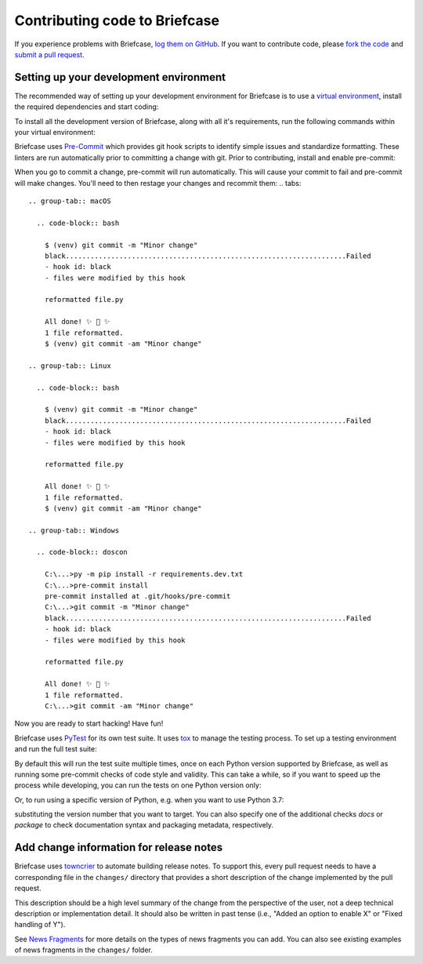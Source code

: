 Contributing code to Briefcase
==============================

If you experience problems with Briefcase, `log them on GitHub`_. If you want
to contribute code, please `fork the code`_ and `submit a pull request`_.

.. _log them on Github: https://github.com/beeware/briefcase/issues
.. _fork the code: https://github.com/beeware/briefcase
.. _submit a pull request: https://github.com/beeware/briefcase/pulls

.. _setup-dev-environment:

Setting up your development environment
---------------------------------------

The recommended way of setting up your development environment for Briefcase is
to use a `virtual environment <https://docs.python.org/3/library/venv.html>`__,
install the required dependencies and start coding:

.. tabs::

  .. group-tab:: macOS

    .. code-block:: bash

      $ git clone https://github.com/beeware/briefcase.git
      $ cd briefcase
      $ python3 -m venv venv
      $ . venv/bin/activate

  .. group-tab:: Linux

    .. code-block:: bash

      $ git clone https://github.com/beeware/briefcase.git
      $ cd briefcase
      $ python3 -m venv venv
      $ . venv/bin/activate

  .. group-tab:: Windows

    .. code-block:: doscon

      C:\...>git clone https://github.com/beeware/briefcase.git
      C:\...>cd briefcase
      C:\...>py -m venv venv
      C:\...>venv\Scripts\activate

To install all the development version of Briefcase, along with all it's
requirements, run the following commands within your virtual environment:

.. tabs::

  .. group-tab:: macOS

    .. code-block:: bash

      $ (venv) pip install -e .

  .. group-tab:: Linux

    .. code-block:: bash

      $ (venv) pip install -e .

  .. group-tab:: Windows

    .. code-block:: doscon

      C:\...>pip install -e .

Briefcase uses `Pre-Commit <https://pre-commit.com>`__ which provides git hook scripts to
identify simple issues and standardize formatting. These linters are run automatically
prior to committing a change with git. Prior to contributing, install and enable
pre-commit:

.. tabs::

  .. group-tab:: macOS

    .. code-block:: bash

      $ (venv) python3 -m pip install -r requirements.dev.txt
      $ (venv) pre-commit install
      pre-commit installed at .git/hooks/pre-commit

  .. group-tab:: Linux

    .. code-block:: bash

      $ (venv) python3 -m pip install -r requirements.dev.txt
      $ (venv) pre-commit install
      pre-commit installed at .git/hooks/pre-commit

  .. group-tab:: Windows

    .. code-block:: doscon

      C:\...>py -m pip install -r requirements.dev.txt
      C:\...>pre-commit install
      pre-commit installed at .git/hooks/pre-commit

When you go to commit a change, pre-commit will run automatically. This will cause
your commit to fail and pre-commit will make changes. You'll need to then restage
your changes and recommit them:
.. tabs::

  .. group-tab:: macOS

    .. code-block:: bash

      $ (venv) git commit -m "Minor change"                                                                                                                                                    12:22:57
      black....................................................................Failed
      - hook id: black
      - files were modified by this hook

      reformatted file.py

      All done! ✨ 🍰 ✨
      1 file reformatted.
      $ (venv) git commit -am "Minor change"                                                                                                                                                    12:22:57

  .. group-tab:: Linux

    .. code-block:: bash

      $ (venv) git commit -m "Minor change"                                                                                                                                                    12:22:57
      black....................................................................Failed
      - hook id: black
      - files were modified by this hook

      reformatted file.py

      All done! ✨ 🍰 ✨
      1 file reformatted.
      $ (venv) git commit -am "Minor change"                                                                                                                                                    12:22:57

  .. group-tab:: Windows

    .. code-block:: doscon

      C:\...>py -m pip install -r requirements.dev.txt
      C:\...>pre-commit install
      pre-commit installed at .git/hooks/pre-commit
      C:\...>git commit -m "Minor change"                                                                                                                                                    12:22:57
      black....................................................................Failed
      - hook id: black
      - files were modified by this hook

      reformatted file.py

      All done! ✨ 🍰 ✨
      1 file reformatted.
      C:\...>git commit -am "Minor change"                                                                                                                                                    12:22:57

Now you are ready to start hacking! Have fun!

Briefcase uses `PyTest <https://pytest.org>`__ for its own test suite. It uses
`tox <https://tox.readthedocs.io/en/latest/>`__ to manage the testing process.
To set up a testing environment and run the full test suite:

.. tabs::

  .. group-tab:: macOS

    .. code-block:: bash

      $ (venv) pip install -r requirements.test.txt
      $ (venv) tox

  .. group-tab:: Linux

    .. code-block:: bash

      $ (venv) pip install -r requirements.test.txt
      $ (venv) tox

  .. group-tab:: Windows

    .. code-block:: doscon

      C:\...>pip install -r requirements.test.txt
      C:\...>tox

By default this will run the test suite multiple times, once on each Python
version supported by Briefcase, as well as running some pre-commit checks of
code style and validity. This can take a while, so if you want to speed up
the process while developing, you can run the tests on one Python version only:

.. tabs::

  .. group-tab:: macOS

    .. code-block:: bash

      (venv) $ tox -e py

  .. group-tab:: Linux

    .. code-block:: bash

      (venv) $ tox -e py

  .. group-tab:: Windows

    .. code-block:: bash

      C:\...>tox -e py

Or, to run using a specific version of Python, e.g. when you want to use Python 3.7:

.. tabs::

  .. group-tab:: macOS

    .. code-block:: bash

      (venv) $ tox -e py37

  .. group-tab:: Linux

    .. code-block:: bash

      (venv) $ tox -e py37

  .. group-tab:: Windows

    .. code-block:: bash

      C:\...>tox -e py37

substituting the version number that you want to target. You can also specify
one of the additional checks `docs` or `package` to check documentation syntax and
packaging metadata, respectively.

Add change information for release notes
----------------------------------------

Briefcase uses `towncrier <https://pypi.org/project/towncrier/>`__ to automate
building release notes. To support this, every pull request needs to have a 
corresponding file in the ``changes/`` directory that provides a short 
description of the change implemented by the pull request.

This description should be a high level summary of the change from the 
perspective of the user, not a deep technical description or implementation 
detail. It should also be written in past tense (i.e., "Added an option to
enable X" or "Fixed handling of Y").

See `News Fragments <https://pypi.org/project/towncrier/#news-fragments>`__ 
for more details on the types of news fragments you can add. You can also see
existing examples of news fragments in the ``changes/`` folder.
